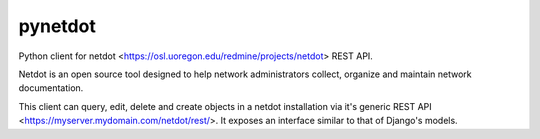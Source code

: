 pynetdot
=======================

Python client for netdot <https://osl.uoregon.edu/redmine/projects/netdot> REST
API.

Netdot is an open source tool designed to help network administrators collect,
organize and maintain network documentation.

This client can query, edit, delete and create objects in a netdot installation
via it's generic REST API <https://myserver.mydomain.com/netdot/rest/>. It
exposes an interface similar to that of Django's models.
